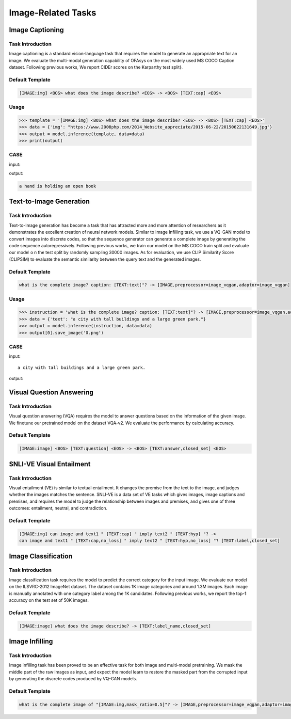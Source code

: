 Image-Related Tasks
===================


.. _caption:

Image Captioning
-------------------------
Task Introduction
^^^^^^^^^^^^^^^^^^^
Image captioning is a standard vision-language task that requires the model to generate an appropriate text for an image.
We evaluate the multi-modal generation capability of OFAsys on the most widely used MS COCO Caption dataset.
Following previous works, We report CIDEr scores on the Karparthy test split}.

Default Template
^^^^^^^^^^^^^^^^

.. code-block:: console

	[IMAGE:img] <BOS> what does the image describe? <EOS> -> <BOS> [TEXT:cap] <EOS>


Usage
^^^^^^^^^^^^^^^^^^^^

.. code-block::

    >>> template = '[IMAGE:img] <BOS> what does the image describe? <EOS> -> <BOS> [TEXT:cap] <EOS>'
    >>> data = {'img': "https://www.2008php.com/2014_Website_appreciate/2015-06-22/20150622131649.jpg"}
    >>> output = model.inference(template, data=data)
    >>> print(output)

CASE
^^^^^^^^^^^^^^^^^^

input:

.. image:: http://ofasys.oss-cn-zhangjiakou.aliyuncs.com/examples/book.jpeg

output:

.. code-block:: console

   a hand is holding an open book


.. _t2i:

Text-to-Image Generation
-------------------------------------------

Task Introduction
^^^^^^^^^^^^^^^^^^^
Text-to-Image generation has become a task that has attracted more and more attention
of researchers as it demonstrates the excellent creation of neural network models.
Similar to Image Infilling task, we use a VQ-GAN model to convert images into discrete codes,
so that the sequence generator can generate a complete image by generating the code sequence autoregressively.
Following previous works, we train our model on the MS COCO train split and evaluate our model o
n the test split by randomly sampling 30000 images.
As for evaluation, we use CLIP Similarity Score (CLIPSIM) to evaluate the semantic similarity between the query
text and the generated images.

Default Template
^^^^^^^^^^^^^^^^
.. code-block:: console

		what is the complete image? caption: [TEXT:text]"? -> [IMAGE,preprocessor=image_vqgan,adaptor=image_vqgan]


Usage
^^^^^^^^^^^^^^^^^^^^

.. code:: python

    >>> instruction = 'what is the complete image? caption: [TEXT:text]"? -> [IMAGE,preprocessor=image_vqgan,adaptor=image_vqgan]'
    >>> data = {'text': "a city with tall buildings and a large green park."}
    >>> output = model.inference(instruction, data=data)
    >>> output[0].save_image('0.png')


CASE
^^^^^^^^^^^^^^^^^^

input:

::

	a city with tall buildings and a large green park.

output:

.. image:: https://ofasys.oss-cn-zhangjiakou.aliyuncs.com/examples/image-gen_example.png



.. _vqa:

Visual Question Answering
-------------------------------------------

Task Introduction
^^^^^^^^^^^^^^^^^^^
Visual question answering (VQA) requires the model to answer questions based on the information of the given image.
We finetune our pretrained model on the dataset VQA-v2.
We evaluate the performance by calculating accuracy.

Default Template
^^^^^^^^^^^^^^^^
.. code-block:: console

		[IMAGE:image] <BOS> [TEXT:question] <EOS> -> <BOS> [TEXT:answer,closed_set] <EOS>


.. _snlive:

SNLI-VE Visual Entailment
-------------------------------------------

Task Introduction
^^^^^^^^^^^^^^^^^^^
Visual entailment (VE) is similar to textual entailment. It changes the premise from the text to the image, and judges whether the images matches the sentence. SNLI-VE is a data set of VE tasks which gives images, image captions and premises, and requires the model to judge the relationship between images and premises, and gives one of three outcomes: entailment, neutral, and contradiction.

Default Template
^^^^^^^^^^^^^^^^
.. code-block:: console

	[IMAGE:img] can image and text1 " [TEXT:cap] " imply text2 " [TEXT:hyp] "? ->
	can image and text1 " [TEXT:cap,no_loss] " imply text2 " [TEXT:hyp,no_loss] "? [TEXT:label,closed_set]


.. _imageclass:

Image Classification
-------------------------------------------

Task Introduction
^^^^^^^^^^^^^^^^^^^
Image classification task requires the model to predict the correct category for the input image.
We evaluate our model on the ILSVRC-2012 ImageNet dataset.
The dataset contains 1K image categories and around 1.3M images.
Each image is manually annotated with one category label among the 1K candidates.
Following previous works, we report the top-1 accuracy on the test set of 50K images.

Default Template
^^^^^^^^^^^^^^^^
.. code-block:: console

	[IMAGE:image] what does the image describe? -> [TEXT:label_name,closed_set]


.. _imginfill:

Image Infilling
-------------------------------------------

Task Introduction
^^^^^^^^^^^^^^^^^^^
Image infilling task has been proved to be an effective task for both image and multi-model pretraining.
We mask the middle part of the raw images as input, and expect the model learn to restore the masked part
from the corrupted input by generating the discrete codes produced by VQ-GAN models.

Default Template
^^^^^^^^^^^^^^^^
.. code-block:: console

	what is the complete image of "[IMAGE:img,mask_ratio=0.5]"? -> [IMAGE,preprocessor=image_vqgan,adaptor=image_vqgan]

